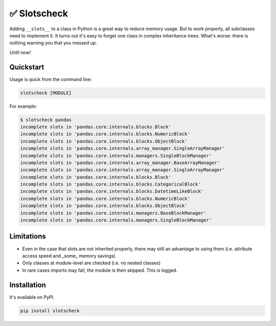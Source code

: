 ✅ Slotscheck
=============

.. image:: https://img.shields.io/pypi/v/slotscheck.svg?style=flat-square
   :target: https://pypi.python.org/pypi/slotscheck

.. image:: https://img.shields.io/pypi/l/slotscheck.svg?style=flat-square
   :target: https://pypi.python.org/pypi/slotscheck

.. image:: https://img.shields.io/pypi/pyversions/slotscheck.svg?style=flat-square
   :target: https://pypi.python.org/pypi/slotscheck

.. image:: https://img.shields.io/readthedocs/slotscheck.svg?style=flat-square
   :target: http://slotscheck.readthedocs.io/

.. image:: https://img.shields.io/badge/code%20style-black-000000.svg?style=flat-square
   :target: https://github.com/psf/black

Adding ``__slots__`` to a class in Python is a great way to reduce memory usage.
But to work properly, all subclasses need to implement it.
It turns out it's easy to forget one class in complex inheritance trees.
What's worse: there is nothing warning you that you messed up.

*Until now!*

Quickstart
----------

Usage is quick from the command line:

.. code-block:: bash

   slotscheck [MODULE]


For example:

.. code-block:: bash

   $ slotscheck pandas
   incomplete slots in 'pandas.core.internals.blocks.Block'
   incomplete slots in 'pandas.core.internals.blocks.NumericBlock'
   incomplete slots in 'pandas.core.internals.blocks.ObjectBlock'
   incomplete slots in 'pandas.core.internals.array_manager.SingleArrayManager'
   incomplete slots in 'pandas.core.internals.managers.SingleBlockManager'
   incomplete slots in 'pandas.core.internals.array_manager.BaseArrayManager'
   incomplete slots in 'pandas.core.internals.array_manager.SingleArrayManager'
   incomplete slots in 'pandas.core.internals.blocks.Block'
   incomplete slots in 'pandas.core.internals.blocks.CategoricalBlock'
   incomplete slots in 'pandas.core.internals.blocks.DatetimeLikeBlock'
   incomplete slots in 'pandas.core.internals.blocks.NumericBlock'
   incomplete slots in 'pandas.core.internals.blocks.ObjectBlock'
   incomplete slots in 'pandas.core.internals.managers.BaseBlockManager'
   incomplete slots in 'pandas.core.internals.managers.SingleBlockManager'

Limitations
-----------

- Even in the case that slots are not inherited properly,
  there may still an advantage to using them
  (i.e. attribute access speed and _some_ memory savings)
- Only classes at module-level are checked (i.e. no nested classes)
- In rare cases imports may fail, the module is then skipped. This is logged.

Installation
------------

It's available on PyPI.

.. code-block:: bash

  pip install slotscheck
